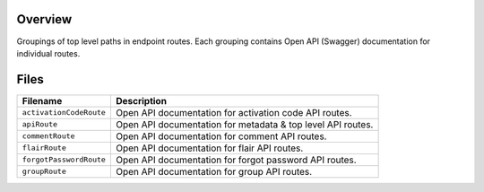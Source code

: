 Overview
--------

Groupings of top level paths in endpoint routes.  Each grouping contains Open API (Swagger) documentation for
individual routes.

Files
-----

+-----------------------------+----------------------------------------------------------------------------------------------+
| Filename                    | Description                                                                                  |
+=============================+==============================================================================================+
| ``activationCodeRoute``     | Open API documentation for activation code API routes.                                       |
+-----------------------------+----------------------------------------------------------------------------------------------+
| ``apiRoute``                | Open API documentation for metadata & top level API routes.                                  |
+-----------------------------+----------------------------------------------------------------------------------------------+
| ``commentRoute``            | Open API documentation for comment API routes.                                               |
+-----------------------------+----------------------------------------------------------------------------------------------+
| ``flairRoute``              | Open API documentation for flair API routes.                                                 |
+-----------------------------+----------------------------------------------------------------------------------------------+
| ``forgotPasswordRoute``     | Open API documentation for forgot password API routes.                                       |
+-----------------------------+----------------------------------------------------------------------------------------------+
| ``groupRoute``              | Open API documentation for group API routes.                                                 |
+-----------------------------+----------------------------------------------------------------------------------------------+
